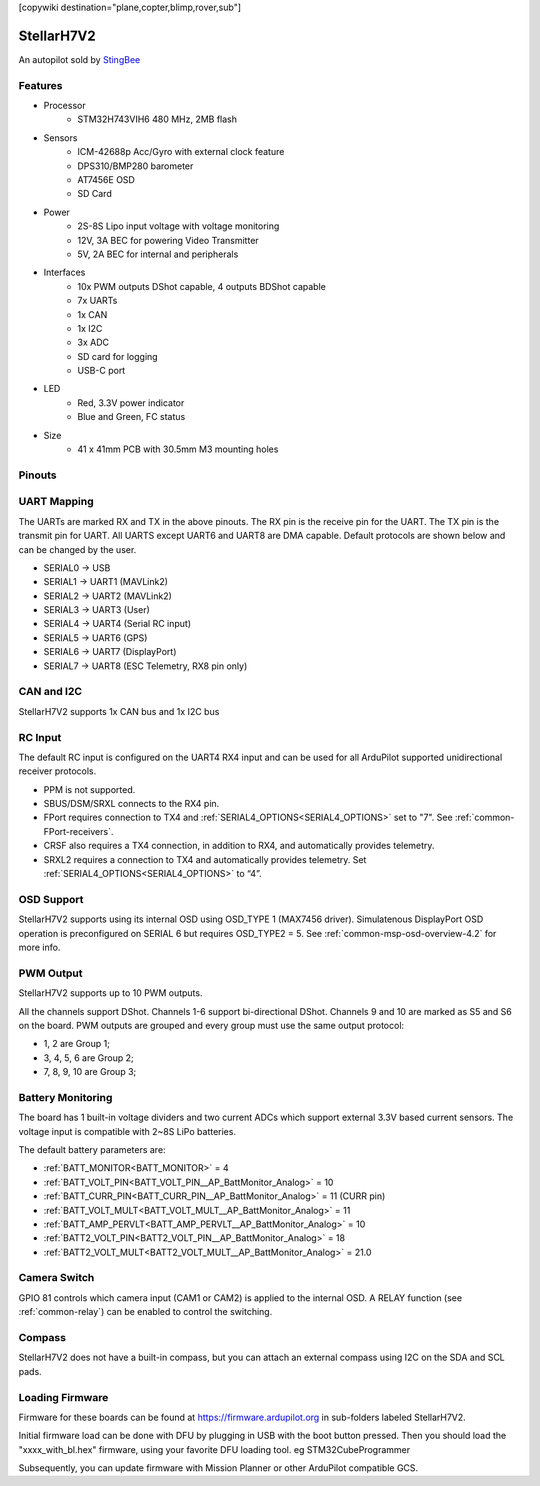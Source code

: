 .. _common-stellarh7v2:

[copywiki destination="plane,copter,blimp,rover,sub"]

===========
StellarH7V2
===========

An autopilot sold by `StingBee <https://stingbee.com.ua/flight_controllers/stellarh7v2>`__

Features
========

* Processor
    * STM32H743VIH6 480 MHz, 2MB flash
* Sensors
    * ICM-42688p Acc/Gyro with external clock feature
    * DPS310/BMP280 barometer
    * AT7456E OSD
    * SD Card
* Power
    * 2S-8S Lipo input voltage with voltage monitoring
    * 12V, 3A BEC for powering Video Transmitter
    * 5V, 2A BEC for internal and peripherals
* Interfaces
    * 10x PWM outputs DShot capable, 4 outputs BDShot capable
    * 7x UARTs
    * 1x CAN
    * 1x I2C
    * 3x ADC
    * SD card for logging
    * USB-C port
* LED
    * Red, 3.3V power indicator
    * Blue and Green, FC status
* Size
    * 41 x 41mm PCB with 30.5mm M3 mounting holes

Pinouts
=======

.. image:: ../../../images/StellarH7V2-top.png
   :target: ../_images/StellarH7V2-top.png

.. image:: ../../../images/StellarH7V2-bot.png
   :target: ../_images/StellarH7V2-bot.png

UART Mapping
============

The UARTs are marked RX and TX in the above pinouts. The RX pin is the
receive pin for the UART. The TX pin is the transmit pin for UART. All UARTS except UART6 and UART8 are DMA capable. Default protocols are shown below and can be changed by the user.


* SERIAL0 -> USB
* SERIAL1 -> UART1 (MAVLink2)
* SERIAL2 -> UART2 (MAVLink2)
* SERIAL3 -> UART3 (User)
* SERIAL4 -> UART4 (Serial RC input)
* SERIAL5 -> UART6 (GPS)
* SERIAL6 -> UART7 (DisplayPort)
* SERIAL7 -> UART8 (ESC Telemetry, RX8 pin only)

CAN and I2C
===========
StellarH7V2 supports 1x CAN bus and 1x I2C bus

RC Input
========
The default RC input is configured on the UART4 RX4 input and can be used for all ArduPilot supported unidirectional receiver protocols.

* PPM is not supported.
* SBUS/DSM/SRXL connects to the RX4 pin.
* FPort requires connection to TX4 and :ref:`SERIAL4_OPTIONS<SERIAL4_OPTIONS>` set to "7". See :ref:`common-FPort-receivers`.
* CRSF also requires a TX4 connection, in addition to RX4, and automatically provides telemetry.
* SRXL2 requires a connection to TX4 and automatically provides telemetry. Set :ref:`SERIAL4_OPTIONS<SERIAL4_OPTIONS>` to “4”.

OSD Support
===========
StellarH7V2 supports using its internal OSD using OSD_TYPE 1 (MAX7456 driver). Simulatenous DisplayPort OSD operation is preconfigured on SERIAL 6 but requires OSD_TYPE2 = 5. See :ref:`common-msp-osd-overview-4.2` for more info.

PWM Output
==========
StellarH7V2 supports up to 10 PWM outputs.

All the channels support DShot. Channels 1-6 support bi-directional DShot. Channels 9 and 10 are marked as S5 and S6 on the board. PWM outputs are grouped and every group must use the same output protocol:

* 1, 2        are Group 1;
* 3, 4, 5, 6  are Group 2;
* 7, 8, 9, 10 are Group 3;

Battery Monitoring
==================
The board has 1 built-in voltage dividers and two current ADCs which support external 3.3V based current sensors. The voltage input is compatible with 2~8S LiPo batteries.

The default battery parameters are:

* :ref:`BATT_MONITOR<BATT_MONITOR>` = 4
* :ref:`BATT_VOLT_PIN<BATT_VOLT_PIN__AP_BattMonitor_Analog>` = 10
* :ref:`BATT_CURR_PIN<BATT_CURR_PIN__AP_BattMonitor_Analog>` = 11 (CURR pin)
* :ref:`BATT_VOLT_MULT<BATT_VOLT_MULT__AP_BattMonitor_Analog>` = 11
* :ref:`BATT_AMP_PERVLT<BATT_AMP_PERVLT__AP_BattMonitor_Analog>` = 10
* :ref:`BATT2_VOLT_PIN<BATT2_VOLT_PIN__AP_BattMonitor_Analog>` = 18
* :ref:`BATT2_VOLT_MULT<BATT2_VOLT_MULT__AP_BattMonitor_Analog>` = 21.0 


Camera Switch
=============
GPIO 81 controls which camera input (CAM1 or CAM2) is applied to the internal OSD. A RELAY function (see :ref:`common-relay`) can be enabled to control the switching.

Compass
=======
StellarH7V2 does not have a built-in compass, but you can attach an external compass using I2C on the SDA and SCL pads.

Loading Firmware
================
Firmware for these boards can be found at https://firmware.ardupilot.org in sub-folders labeled StellarH7V2.

Initial firmware load can be done with DFU by plugging in USB with the
boot button pressed. Then you should load the "xxxx_with_bl.hex" firmware, using your favorite DFU loading tool. eg STM32CubeProgrammer

Subsequently, you can update firmware with Mission Planner or other ArduPilot compatible GCS.
